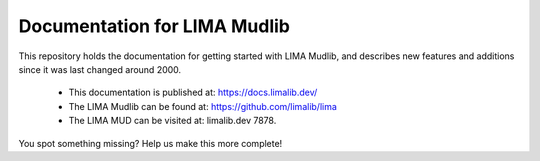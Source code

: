 Documentation for LIMA Mudlib
=============================

This repository holds the documentation for getting started with LIMA Mudlib,
and describes new features and additions since it was last changed around 2000.

 - This documentation is published at: https://docs.limalib.dev/
 - The LIMA Mudlib can be found at: https://github.com/limalib/lima
 - The LIMA MUD can be visited at: limalib.dev 7878.

You spot something missing? Help us make this more complete! 
